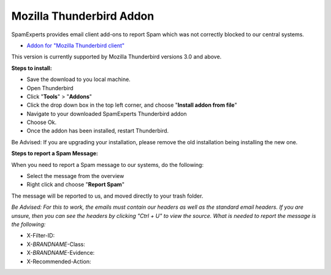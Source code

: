 .. _3-Mozilla-Thunderbird-Addon:

Mozilla Thunderbird Addon
=========================

SpamExperts provides email client add-ons to report Spam which was not
correctly blocked to our central systems.

-  `Addon for "Mozilla Thunderbird
   client" <https://addons.mozilla.org/en-US/thunderbird/addon/expertspam/>`__

This version is currently supported by Mozilla Thunderbird versions 3.0
and above.

**Steps to install:**

-  Save the download to you local machine.
-  Open Thunderbird
-  Click "**Tools**\ " > "**Addons**\ "
-  Click the drop down box in the top left corner, and choose "**Install
   addon from file**\ "
-  Navigate to your downloaded SpamExperts Thunderbird addon
-  Choose Ok.
-  Once the addon has been installed, restart Thunderbird.

Be Advised: If you are upgrading your installation, please remove the
old installation being installing the new one.

**Steps to report a Spam Message:**

When you need to report a Spam message to our systems, do the following:

-  Select the message from the overview
-  Right click and choose "**Report Spam**\ "

The message will be reported to us, and moved directly to your trash
folder.

*Be Advised: For this to work, the emails must contain our headers as
well as the standard email headers. If you are unsure, then you can see
the headers by clicking "Ctrl + U" to view the source.
What is needed to report the message is the following:*

-  X-Filter-ID:
-  X-\ *BRANDNAME*-Class:
-  X-\ *BRANDNAME*-Evidence:
-  X-Recommended-Action:
